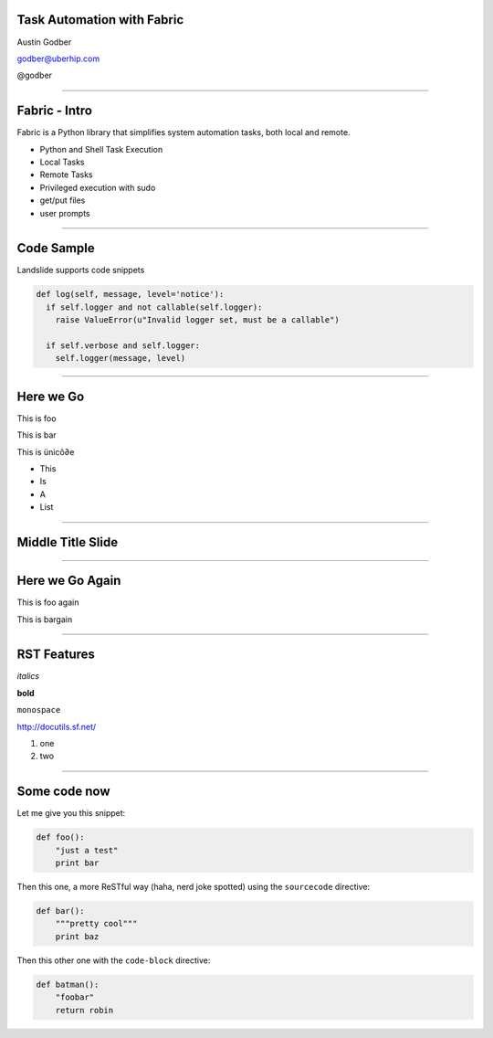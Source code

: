 Task Automation with Fabric
===========================

Austin Godber

godber@uberhip.com

@godber

----

Fabric - Intro
==============

Fabric is a Python library that simplifies system automation tasks, both local and remote.

* Python and Shell Task Execution
* Local Tasks
* Remote Tasks
* Privileged execution with sudo
* get/put files
* user prompts

----

Code Sample
===========

Landslide supports code snippets

.. sourcecode:: python

   def log(self, message, level='notice'):
     if self.logger and not callable(self.logger):
       raise ValueError(u"Invalid logger set, must be a callable")

     if self.verbose and self.logger:
       self.logger(message, level)

----

Here we Go
==========

This is foo

This is bar

This is ünicô∂e

- This
- Is
- A
- List

----

Middle Title Slide
==================

----

Here we Go Again
================

This is foo again

This is bargain

----

RST Features
============

*italics*

**bold**

``monospace``

http://docutils.sf.net/

1. one
2. two

----

Some code now
=============

Let me give you this snippet:

.. sourcecode:: python

    def foo():
        "just a test"
        print bar

Then this one, a more ReSTful way (haha, nerd joke spotted) using the ``sourcecode`` directive:

.. sourcecode:: python

    def bar():
        """pretty cool"""
        print baz


Then this other one with the ``code-block`` directive:

.. code-block:: python

    def batman():
        "foobar"
        return robin
